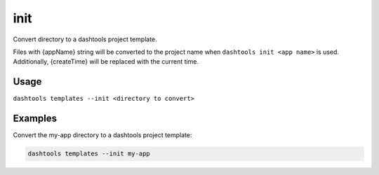 =======
init
=======

Convert directory to a dashtools project template. 

Files with {appName} string will be converted to the project name when ``dashtools init <app name>`` is used. Additionally, {createTime} will be replaced with the current time.
    
Usage
======
    
``dashtools templates --init <directory to convert>``

Examples
=========

Convert the my-app directory to a dashtools project template:

.. code-block:: bash

    dashtools templates --init my-app

